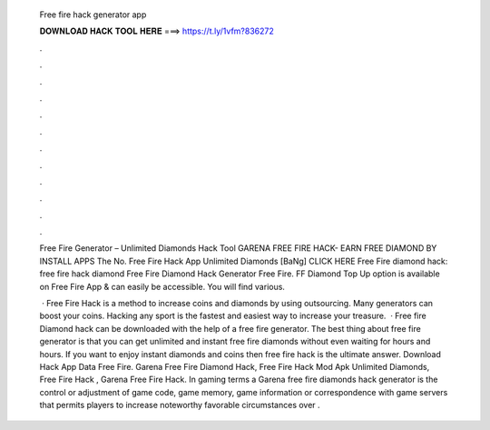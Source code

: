   Free fire hack generator app
  
  
  
  𝐃𝐎𝐖𝐍𝐋𝐎𝐀𝐃 𝐇𝐀𝐂𝐊 𝐓𝐎𝐎𝐋 𝐇𝐄𝐑𝐄 ===> https://t.ly/1vfm?836272
  
  
  
  .
  
  
  
  .
  
  
  
  .
  
  
  
  .
  
  
  
  .
  
  
  
  .
  
  
  
  .
  
  
  
  .
  
  
  
  .
  
  
  
  .
  
  
  
  .
  
  
  
  .
  
  Free Fire Generator – Unlimited Diamonds Hack Tool GARENA FREE FIRE HACK- EARN FREE DIAMOND BY INSTALL APPS The No. Free Fire Hack App Unlimited Diamonds [BaNg] CLICK HERE Free Fire diamond hack: free fire hack diamond Free Fire Diamond Hack Generator Free Fire. FF Diamond Top Up option is available on Free Fire App & can easily be accessible. You will find various.
  
   · Free Fire Hack is a method to increase coins and diamonds by using outsourcing. Many generators can boost your coins. Hacking any sport is the fastest and easiest way to increase your treasure.  · Free fire Diamond hack can be downloaded with the help of a free fire generator. The best thing about free fire generator is that you can get unlimited and instant free fire diamonds without even waiting for hours and hours. If you want to enjoy instant diamonds and coins then free fire hack is the ultimate answer. Download Hack App Data Free Fire. Garena Free Fire Diamond Hack, Free Fire Hack Mod Apk Unlimited Diamonds, Free Fire Hack , Garena Free Fire Hack. In gaming terms a Garena free fire diamonds hack generator is the control or adjustment of game code, game memory, game information or correspondence with game servers that permits players to increase noteworthy favorable circumstances over .
